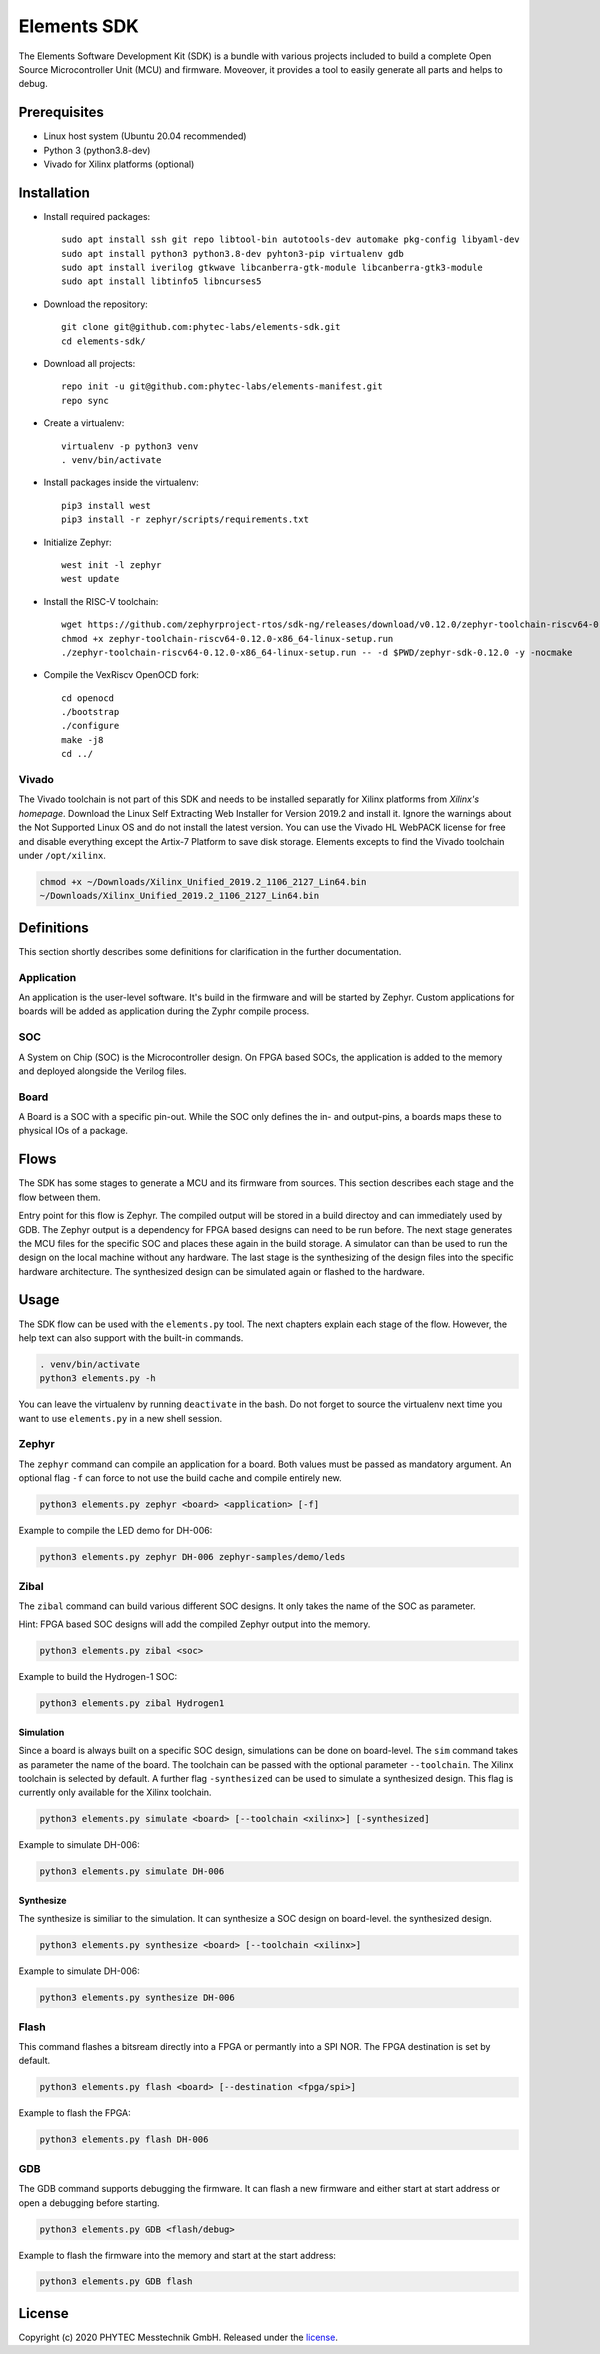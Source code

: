 Elements SDK
============

The Elements Software Development Kit (SDK) is a bundle with various projects included to
build a complete Open Source Microcontroller Unit (MCU) and firmware. Moveover, it provides a
tool to easily generate all parts and helps to debug.

Prerequisites
#############

* Linux host system (Ubuntu 20.04 recommended)
* Python 3 (python3.8-dev)
* Vivado for Xilinx platforms (optional)

Installation
############

- Install required packages::

        sudo apt install ssh git repo libtool-bin autotools-dev automake pkg-config libyaml-dev
        sudo apt install python3 python3.8-dev pyhton3-pip virtualenv gdb
        sudo apt install iverilog gtkwave libcanberra-gtk-module libcanberra-gtk3-module
        sudo apt install libtinfo5 libncurses5

- Download the repository::

        git clone git@github.com:phytec-labs/elements-sdk.git
        cd elements-sdk/

- Download all projects::

        repo init -u git@github.com:phytec-labs/elements-manifest.git
        repo sync

- Create a virtualenv::

        virtualenv -p python3 venv
        . venv/bin/activate

- Install packages inside the virtualenv::

        pip3 install west
        pip3 install -r zephyr/scripts/requirements.txt

- Initialize Zephyr::

        west init -l zephyr
        west update

- Install the RISC-V toolchain::

        wget https://github.com/zephyrproject-rtos/sdk-ng/releases/download/v0.12.0/zephyr-toolchain-riscv64-0.12.0-x86_64-linux-setup.run
        chmod +x zephyr-toolchain-riscv64-0.12.0-x86_64-linux-setup.run
        ./zephyr-toolchain-riscv64-0.12.0-x86_64-linux-setup.run -- -d $PWD/zephyr-sdk-0.12.0 -y -nocmake

- Compile the VexRiscv OpenOCD fork::

        cd openocd
        ./bootstrap
        ./configure
        make -j8
        cd ../

Vivado
******

The Vivado toolchain is not part of this SDK and needs to be installed separatly for Xilinx
platforms from `Xilinx's homepage`. Download the Linux Self Extracting Web Installer for Version
2019.2 and install it. Ignore the warnings about the Not Supported Linux OS and do not install the
latest version. You can use the Vivado HL WebPACK license for free and disable everything
except the Artix-7 Platform to save disk storage. Elements excepts to find the Vivado toolchain
under ``/opt/xilinx``.

.. code-block:: text

    chmod +x ~/Downloads/Xilinx_Unified_2019.2_1106_2127_Lin64.bin
    ~/Downloads/Xilinx_Unified_2019.2_1106_2127_Lin64.bin

.. _Xilinx's homepage: https://www.xilinx.com/support/download.html

Definitions
###########

This section shortly describes some definitions for clarification in the further documentation.

Application
***********

An application is the user-level software. It's build in the firmware and will be started by
Zephyr. Custom applications for boards will be added as application during the Zyphr compile
process.

SOC
***

A System on Chip (SOC) is the Microcontroller design. On FPGA based SOCs, the application is
added to the memory and deployed alongside the Verilog files.

Board
*****

A Board is a SOC with a specific pin-out. While the SOC only defines the in- and output-pins, a
boards maps these to physical IOs of a package.

Flows
#####

The SDK has some stages to generate a MCU and its firmware from sources. This section describes each stage and the flow between them.

.. image:: docs/images/elements_flow.png
   :width: 800

Entry point for this flow is Zephyr. The compiled output will be stored in a build directoy and can
immediately used by GDB. The Zephyr output is a dependency for FPGA based designs can need to be
run before. The next stage generates the MCU files for the specific SOC and places these again in
the build storage. A simulator can than be used to run the design on the local machine without any
hardware. The last stage is the synthesizing of the design files into the specific hardware
architecture. The synthesized design can be simulated again or flashed to the hardware.

Usage
#####

The SDK flow can be used with the ``elements.py`` tool. The next chapters explain each stage of
the flow. However, the help text can also support with the built-in commands.

.. code-block:: text

    . venv/bin/activate
    python3 elements.py -h

You can leave the virtualenv by running ``deactivate`` in the bash. Do not forget to source the
virtualenv next time you want to use ``elements.py`` in a new shell session.

Zephyr
******

The ``zephyr`` command can compile an application for a board. Both values must be passed as
mandatory argument. An optional flag ``-f`` can force to not use the build cache and compile
entirely new.

.. code-block:: text

    python3 elements.py zephyr <board> <application> [-f]

Example to compile the LED demo for DH-006:

.. code-block:: text

    python3 elements.py zephyr DH-006 zephyr-samples/demo/leds

Zibal
*****

The ``zibal`` command can build various different SOC designs. It only takes the name of the
SOC as parameter.

Hint: FPGA based SOC designs will add the compiled Zephyr output into the memory.

.. code-block:: text

    python3 elements.py zibal <soc>

Example to build the Hydrogen-1 SOC:

.. code-block:: text

    python3 elements.py zibal Hydrogen1

Simulation
----------

Since a board is always built on a specific SOC design, simulations can be done on board-level.
The ``sim`` command takes as parameter the name of the board. The toolchain can be passed with
the optional parameter ``--toolchain``. The Xilinx toolchain is selected by default. A further
flag ``-synthesized`` can be used to simulate a synthesized design. This flag is currently only
available for the Xilinx toolchain.

.. code-block:: text

    python3 elements.py simulate <board> [--toolchain <xilinx>] [-synthesized]

Example to simulate DH-006:

.. code-block:: text

    python3 elements.py simulate DH-006

Synthesize
----------

The synthesize is similiar to the simulation. It can synthesize a SOC design on board-level.
the synthesized design.

.. code-block:: text

    python3 elements.py synthesize <board> [--toolchain <xilinx>]

Example to simulate DH-006:

.. code-block:: text

    python3 elements.py synthesize DH-006

Flash
*****

This command flashes a bitsream directly into a FPGA or permantly into a SPI NOR. The FPGA
destination is set by default.

.. code-block:: text

    python3 elements.py flash <board> [--destination <fpga/spi>]

Example to flash the FPGA:

.. code-block:: text

    python3 elements.py flash DH-006

GDB
***

The GDB command supports debugging the firmware. It can flash a new firmware and either start at
start address or open a debugging before starting.

.. code-block:: text

    python3 elements.py GDB <flash/debug>

Example to flash the firmware into the memory and start at the start address:

.. code-block:: text

    python3 elements.py GDB flash

License
#######

Copyright (c) 2020 PHYTEC Messtechnik GmbH. Released under the `license`_.

.. _license: COPYING.MIT
